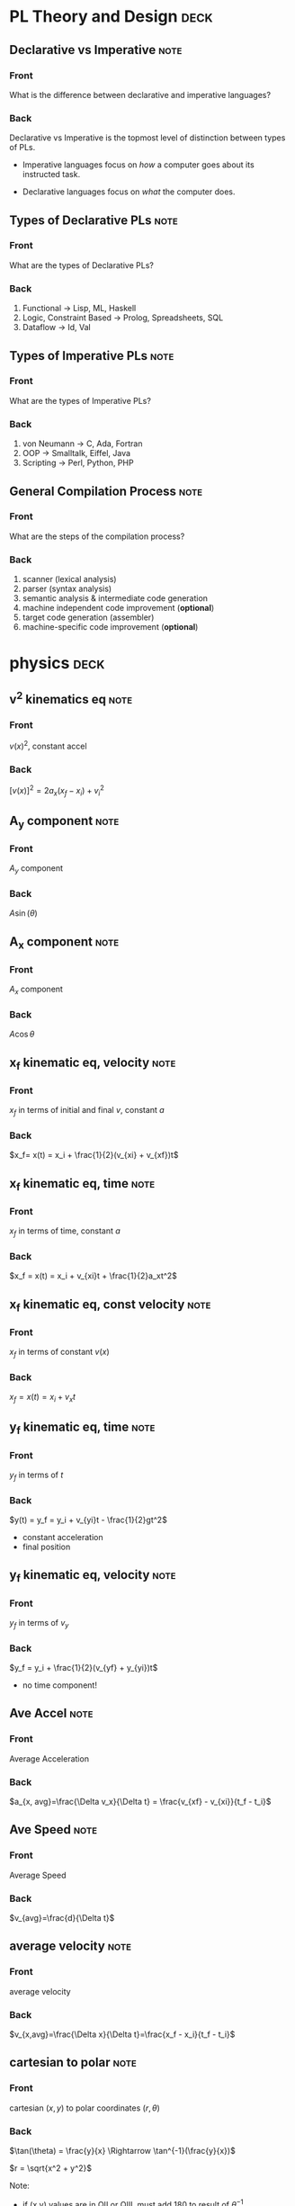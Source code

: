 * PL Theory and Design                                                 :deck:
** Declarative vs Imperative                                           :note:
   :PROPERTIES:
   :ANKI_NOTE_TYPE: Basic
   :ANKI_NOTE_ID: 1521217938193
   :END:
*** Front
    What is the difference between declarative and imperative languages?
*** Back
    Declarative vs Imperative is the topmost level of distinction between types
    of PLs. 

     - Imperative languages focus on /how/ a computer goes about its instructed
       task.

     - Declarative languages focus on /what/ the computer does.
** Types of Declarative PLs                                            :note:
   :PROPERTIES:
   :ANKI_NOTE_TYPE: Basic
   :ANKI_NOTE_ID: 1521236332948
   :END:
*** Front
    What are the types of Declarative PLs?
*** Back
    1. Functional -> Lisp, ML, Haskell
    2. Logic, Constraint Based -> Prolog, Spreadsheets, SQL
    3. Dataflow -> Id, Val
** Types of Imperative PLs                                             :note:
   :PROPERTIES:
   :ANKI_NOTE_TYPE: Basic
   :ANKI_NOTE_ID: 1521236333159
   :END:
*** Front
    What are the types of Imperative PLs?
*** Back
    1. von Neumann -> C, Ada, Fortran
    2. OOP -> Smalltalk, Eiffel, Java
    3. Scripting -> Perl, Python, PHP
** General Compilation Process                                         :note:
   :PROPERTIES:
   :ANKI_NOTE_TYPE: Basic
   :ANKI_NOTE_ID: 1521236333359
   :END:
*** Front
    What are the steps of the compilation process?
*** Back
    1. scanner (lexical analysis)
    2. parser (syntax analysis)
    3. semantic analysis & intermediate code generation
    4. machine independent code improvement (*optional*)
    5. target code generation (assembler)
    6. machine-specific code improvement (*optional*)
* physics                                                              :deck:
** v^2 kinematics eq                                                   :note:
   :PROPERTIES:
   :ANKI_NOTE_TYPE: Basic
   :ANKI_NOTE_ID: 1521658929429
   :END:
*** Front
    $v(x)^2$, constant accel
*** Back
    $[v(x)]^2=2a_x(x_f-x_i)+v^2_i$
** A_y component                                                       :note:
   :PROPERTIES:
   :ANKI_NOTE_TYPE: Basic
   :ANKI_NOTE_ID: 1521658929825
   :END:
*** Front
    $A_y$ component
*** Back
    $A\sin(\theta)$
** A_x component                                                       :note:
   :PROPERTIES:
   :ANKI_NOTE_TYPE: Basic
   :ANKI_NOTE_ID: 1521658993520
   :END:
*** Front
    $A_x$ component
*** Back
    $A\cos\theta$
** x_f kinematic eq, velocity                                          :note:
   :PROPERTIES:
   :ANKI_NOTE_TYPE: Basic
   :ANKI_NOTE_ID: 1521658929942
   :END:
*** Front
    $x_f$ in terms of initial and final $v$, constant $a$
*** Back
    $x_f= x(t) = x_i + \frac{1}{2}(v_{xi} + v_{xf})t$
** x_f kinematic eq, time                                              :note:
   :PROPERTIES:
   :ANKI_NOTE_TYPE: Basic
   :ANKI_NOTE_ID: 1521658930125
   :END:
*** Front
    $x_f$ in terms of time, constant $a$
*** Back
    $x_f = x(t) = x_i + v_{xi}t + \frac{1}{2}a_xt^2$
** x_f kinematic eq, const velocity                                    :note:
   :PROPERTIES:
   :ANKI_NOTE_TYPE: Basic
   :ANKI_NOTE_ID: 1521658930238
   :END:
*** Front
    $x_f$ in terms of constant $v(x)$
*** Back
    $x_f = x(t) = x_i + v_xt$
** y_f kinematic eq, time                                              :note:
   :PROPERTIES:
   :ANKI_NOTE_TYPE: Basic
   :ANKI_NOTE_ID: 1521658930371
   :END:
*** Front
    $y_f$ in terms of $t$
*** Back
    $y(t) = y_f = y_i + v_{yi}t - \frac{1}{2}gt^2$
    - constant acceleration
    - final position
** y_f kinematic eq, velocity                                          :note:
   :PROPERTIES:
   :ANKI_NOTE_TYPE: Basic
   :ANKI_NOTE_ID: 1521658930501
   :END:
*** Front
    $y_f$ in terms of $v_y$
*** Back
    $y_f = y_i + \frac{1}{2}(v_{yf} + y_{yi})t$
    - no time component!
** Ave Accel                                                           :note:
   :PROPERTIES:
   :ANKI_NOTE_TYPE: Basic
   :ANKI_NOTE_ID: 1521658930680
   :END:
*** Front
    Average Acceleration
*** Back
    $a_{x, avg}=\frac{\Delta v_x}{\Delta t} = \frac{v_{xf} - v_{xi}}{t_f - t_i}$
** Ave Speed                                                           :note:
   :PROPERTIES:
   :ANKI_NOTE_TYPE: Basic
   :ANKI_NOTE_ID: 1521658930804
   :END:
*** Front
    Average Speed
*** Back
    $v_{avg}=\frac{d}{\Delta t}$
** average velocity                                                    :note:
   :PROPERTIES:
   :ANKI_NOTE_TYPE: Basic
   :ANKI_NOTE_ID: 1521658930915
   :END:
*** Front
    average velocity
*** Back
    $v_{x,avg}=\frac{\Delta x}{\Delta t}=\frac{x_f - x_i}{t_f - t_i}$
** cartesian to polar                                                  :note:
   :PROPERTIES:
   :ANKI_NOTE_TYPE: Basic
   :ANKI_NOTE_ID: 1521658931026
   :END:
*** Front
    cartesian $(x,y)$ to polar coordinates $(r, \theta)$
*** Back
    $\tan(\theta) = \frac{y}{x} \Rightarrow \tan^{-1}(\frac{y}{x})$
    
    $r = \sqrt{x^2 + y^2}$

    Note:
    - if (x,y) values are in QII or QIII, must add 180 to result of
      $\theta^{-1}$
    - if (x,y) values are in QIV, must add 360.
** polar to cartesian                                                  :note:
   :PROPERTIES:
   :ANKI_NOTE_TYPE: Basic
   :ANKI_NOTE_ID: 1521658931230
   :END:
*** Front
    convert polar $(r, \theta)$ to cartesian $(x,y)$
*** Back
    $x = r\cos(\theta)$

    $y = r\sin(\theta)$
** direction of a vector                                               :note:
   :PROPERTIES:
   :ANKI_NOTE_TYPE: Basic
   :ANKI_NOTE_ID: 1521658931354
   :END:
*** Front
    direction of some vector, $\vec{A}$
*** Back
    $\theta = tan^{-1}(\frac{A_y}{A_x})$
** instant velocity                                                    :note:
   :PROPERTIES:
   :ANKI_NOTE_TYPE: Basic
   :ANKI_NOTE_ID: 1521658931463
   :END:
*** Front
    instantaneous velocity
*** Back
    $v_x = \frac{dx}{dt}$
** magnitude of a vector                                               :note:
   :PROPERTIES:
   :ANKI_NOTE_TYPE: Basic
   :ANKI_NOTE_ID: 1521658931604
   :END:
*** Front
    magnitude of a vector, $\vec{A}$
*** Back
    $A = \sqrt{A_{x}^{2} + A_y^2}$
** position vector                                                     :note:
   :PROPERTIES:
   :ANKI_NOTE_TYPE: Basic
   :ANKI_NOTE_ID: 1521658933042
   :END:
*** Front
    position vector, $\vec{r}$
*** Back
    $\vec{r} = x\hat{i} + y\hat{j}$
    
    [[file:position-vector.png][position vector]]
** result vector                                                       :note:
   :PROPERTIES:
   :ANKI_NOTE_TYPE: Basic
   :ANKI_NOTE_ID: 1521658933152
   :END:
*** Front
    result vector $\vec{\mathbf{R}}$ for $\vec{A} + \vec{B}$
*** Back
    $\vec{\mathbf{R}} = (A_x + B_x)\hat{i} + (A_y + B_y)\hat{j}$
** definition of constant work                                         :note:
   :PROPERTIES:
   :ANKI_NOTE_TYPE: Basic
   :ANKI_NOTE_ID: 1523999295313
   :END:
*** Front
    Definition of work (constant $\vec{F}$)
*** Back
    $\mathbf{W} \equiv F \Delta r cos(\theta)$
    - where $\vec{F}$ is the force on the system
    - $\Delta \vec{r}$ is the resultant displacement vector of the object
    - $F$ and $\Delta r$ are the respective magnitudes
    - $\theta$ is the angel between $\vec{F} and \Delta \vec{r}$
** def of work by varying force                                        :note:
   :PROPERTIES:
   :ANKI_NOTE_TYPE: Basic
   :ANKI_NOTE_ID: 1523999897514
   :END:
*** Front
    Definition of work with varying force
*** Back
    $\mathbf{W} = \int_{x_{i}}^{x_{f}} F_{x}dx$
** spring force                                                        :note:
   :PROPERTIES:
   :ANKI_NOTE_TYPE: Basic
   :ANKI_NOTE_ID: 1523999897653
   :END:
*** Front
    Definition of Spring Force, aka Hooke's Law
*** Back
    $F_{s} = -kx$
    - note, spring force is *always* directed opposite of the displacement from
      equilibrium, ergo negative sign
** work done by a spring                                               :note:
   :PROPERTIES:
   :ANKI_NOTE_TYPE: Basic
   :ANKI_NOTE_ID: 1523999897763
   :END:
*** Front
    Work done by a spring
*** Back
        $\mathbf{W_{s}} = \int_{x_{i}}^{x_{f}} (-kx)dx = \frac{1}{2}kx_{i}^{2} -
        \frac{1}{2}kx_{f}^{2}$
** work done by external force                                         :note:
   :PROPERTIES:
   :ANKI_NOTE_TYPE: Basic
   :ANKI_NOTE_ID: 1524002246724
   :END:
*** Front
    Work done by external force on a system
*** Back
    $\mathbf{W_{ext}} = \int_{x_{i}}^{x_{f}} (kx)dx = \frac{1}{2}kx_{f}^{2} -
    \frac{1}{2}kx_{i}^{2}$
** kinetic energy                                                      :note:
   :PROPERTIES:
   :ANKI_NOTE_TYPE: Basic
   :ANKI_NOTE_ID: 1523999295454
   :END:
*** Front
    Kinetic energy of a particle of mass $m$, velocity $v$
*** Back
    $K \equiv \frac{1}{2}mv^{2}}$
** work by external force in terms of velocity                         :note:
   :PROPERTIES:
   :ANKI_NOTE_TYPE: Basic
   :ANKI_NOTE_ID: 1524002246919
   :END:
*** Front
    Work of external force on system in terms of velocity
*** Back
    $\mathbf{W$_{ext}$} = \frac{1}{2}mv_{f}^{2} - \frac{1}{2}mv_{i}^{2}$
** Work of external force in terms of kinetic                          :note:
   :PROPERTIES:
   :ANKI_NOTE_TYPE: Basic
   :ANKI_NOTE_ID: 1524002247088
   :END:
*** Front
    Work of external force on system in terms of kinetic energy
*** Back
    $\mathbf{W_{ext}} = K_{f} - K_{i} = \Delta K$
** Work-Kinetic Energy Theorem                                         :note:
   :PROPERTIES:
   :ANKI_NOTE_TYPE: Basic
   :ANKI_NOTE_ID: 1524002781522
   :END:
*** Front
    Work-Kinetic Energy Theorem
*** Back
    When work is done on a system and the only change in the system is in its
    speed, the net work done on the system equals the change in kinetic energy
    of the system.

    - furthermore

      The work–kinetic energy theorem indicates that the speed of a system
      increases if the net work done on it is positive because the final
      kinetic energy is greater than the initial kinetic energy. The speed
      decreases if the net work is negative because the final kinetic energy is
      less than the initial kinetic energy.

** Relationship between Work done inside a system and potential energy :note:
   :PROPERTIES:
   :ANKI_NOTE_TYPE: Basic
   :ANKI_NOTE_ID: 1524002247200
   :END:
*** Front
    Potential energy of work done inside a system
*** Back
    $\mathbf{W_{int}} = \int_{x_{i}}^{x_{f}} F_{x}dx = -\Delta U$
** Def of Conservative Force                                           :note:
   :PROPERTIES:
   :ANKI_NOTE_TYPE: Basic
   :ANKI_NOTE_ID: 1524002781776
   :END:
*** Front
    Definition of Conservative Force
*** Back
    A force is conservative if the work it does on a particle that is a member
    of the system as the particle moves between two points is independent of
    the path the particle takes between the two points. Furthermore, a force is
    conservative if the work it does on a particle is zero when the particle
    moves through an arbitrary closed path and returns to its initial position.
    A force that does not meet these criteria is said to be nonconservative.
** relation between potential energy and direction of F, dr            :note:
   :PROPERTIES:
   :ANKI_NOTE_TYPE: Basic
   :ANKI_NOTE_ID: 1524002781957
   :END:
*** Front
    relationship between $\Delta U$ and the directions of $F_{x}$ and $dx$
*** Back
    $\Delta U$ is negative when  $F_{x}$ and $dx$ are in the same direction
** potential energy function of a conservative system                  :note:
   :PROPERTIES:
   :ANKI_NOTE_TYPE: Basic
   :ANKI_NOTE_ID: 1524002782089
   :END:
*** Front
    Potential energy function of a conservative system
*** Back
    $U_{f}(x) = - \int_{x_{i}}^{x_{f}} F_{x} dx + U_{i}$

    - alternatively

    $U_{f}(x) - U_{i} = - \int_{x_{i}}^{x_{f}} F_{x} dx$

** relation of force between members of a system and potential energy  :note:
   :PROPERTIES:
   :ANKI_NOTE_TYPE: Basic
   :ANKI_NOTE_ID: 1524002247312
   :END:
*** Front
    relation of force between members of a system to the potential energy of
    the system
*** Back
    $F_{x} = - \frack{dU}{dx}$
** gravitational potential energy                                      :note:
   :PROPERTIES:
   :ANKI_NOTE_TYPE: Basic
   :ANKI_NOTE_ID: 1523999295564
   :END:
*** Front
    Gravitational potential energy of a particle of mass $m$, distance $y$
    above earth's surface
*** Back
    $U_{g} \equiv mgy$
** elastic potential energy of a spring                                :note:
   :PROPERTIES:
   :ANKI_NOTE_TYPE: Basic
   :ANKI_NOTE_ID: 1523999295687
   :END:
*** Front
    elastic potential energy of a spring with a force of constant $k$
*** Back
    $U_{s} \equiv \frac{1}{2}kx^{2}}$
** conservation of energy                                              :note:
   :PROPERTIES:
   :ANKI_NOTE_TYPE: Basic
   :ANKI_NOTE_ID: 1523997113818
   :END:
*** Front
    conservation of energy equation
*** Back
    $\Delta E_{system} = \Sigma T$
** relationship of kinetic and potential energy in isolated system     :note:
   :PROPERTIES:
   :ANKI_NOTE_TYPE: Basic
   :ANKI_NOTE_ID: 1523997645577
   :END:
*** Front
    How are Kinetic and Potential energy related in an isolated system?
*** Back
    $\Delta K + \Delta U = 0$
** mechanical energy of a system                                       :note:
   :PROPERTIES:
   :ANKI_NOTE_TYPE: Basic
   :ANKI_NOTE_ID: 1523997963582
   :END:
*** Front
    Mechanical Energy of a System
*** Back
    $E_{mech} \equiv K + U$
** mechanical energy in isolated system                                :note:
   :PROPERTIES:
   :ANKI_NOTE_TYPE: Basic
   :ANKI_NOTE_ID: 1523999296170
   :END:
*** Front
    Mechanical Energy in Isolated System with no non-concurrent forces
*** Back
    $\Delta E_{mech} = 0$
** conservation of mech energy                                         :note:
   :PROPERTIES:
   :ANKI_NOTE_TYPE: Basic
   :ANKI_NOTE_ID: 1523999296332
   :END:
*** Front
    conservation of mechanical energy
*** Back
    $\Delta E_{mech} = 0$ when in an isolated system with no non-concurrent
    forces.
** total energy of an isolated system                                  :note:
   :PROPERTIES:
   :ANKI_NOTE_TYPE: Basic
   :ANKI_NOTE_ID: 1523999296465
   :END:
*** Front
    Total energy of an isolated system
*** Back
    $\Delta E_{system} = 0$
    - most general statement of the energy version of the isolated system model
* discrete math                                                        :deck:
** logical equiv                                                       :note:
   :PROPERTIES:
   :ANKI_NOTE_TYPE: Basic
   :ANKI_NOTE_ID: 1522876490520
   :END:
*** Front
    equivalence of implication
*** Back
    $p \implies q \equiv \neg p \vee q$
